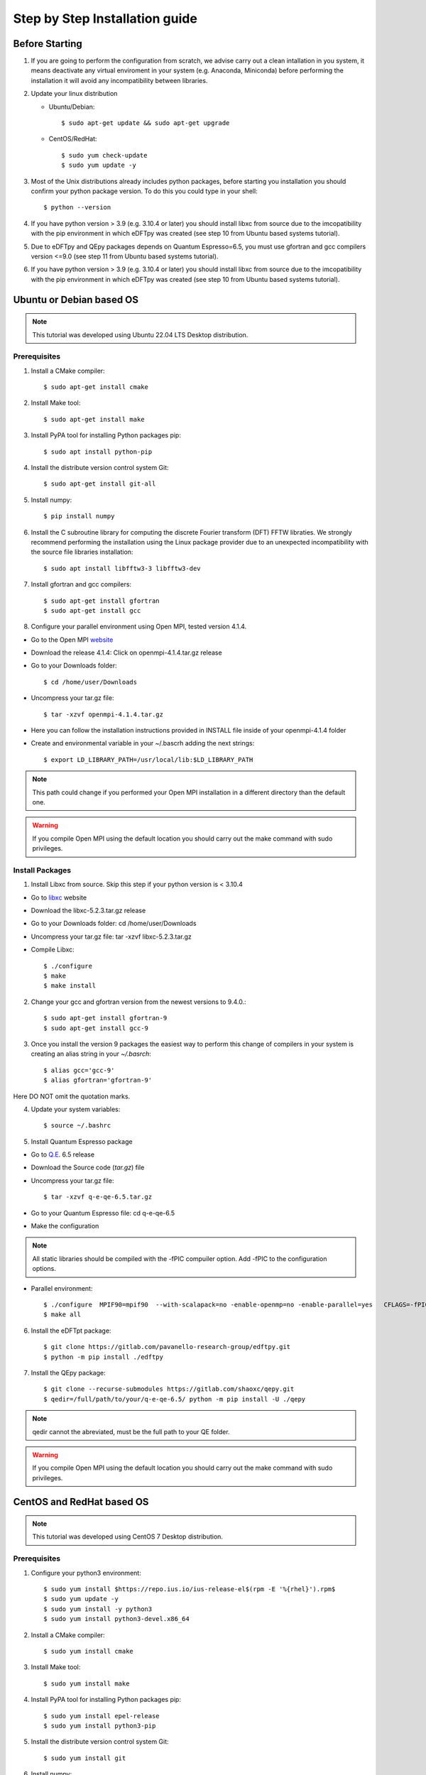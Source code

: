 .. _step_by_step:

===============================
Step by Step Installation guide
===============================

Before Starting
---------------

#. If you are going to perform the configuration from scratch, we advise carry out a clean intallation in you system, it means deactivate any virtual enviroment in your system (e.g. Anaconda, Miniconda) before performing the installation it will avoid any incompatibility between libraries.

#. Update your linux distribution
   
   * Ubuntu/Debian::

       $ sudo apt-get update && sudo apt-get upgrade

   * CentOS/RedHat::
     
       $ sudo yum check-update
       $ sudo yum update -y

#. Most of the Unix distributions already includes python packages, before starting you installation you should confirm your python package version. To do this you could type in your shell::

    $ python --version

#. If you have python version > 3.9 (e.g. 3.10.4 or later) you should install libxc from source due to the imcopatibility with the pip environment in which eDFTpy was created (see step 10 from Ubuntu based systems tutorial).

#. Due to eDFTpy and QEpy packages depends on Quantum Espresso=6.5, you must use gfortran and gcc compilers version <=9.0 (see step 11 from Ubuntu based systems tutorial).
   
#. If you have python version > 3.9 (e.g. 3.10.4 or later) you should install libxc from source due to the imcopatibility with the pip environment in which eDFTpy was created (see step 10 from Ubuntu based systems tutorial).

Ubuntu or Debian based OS
-------------------------

.. note::
   This tutorial was developed using Ubuntu 22.04 LTS Desktop distribution.

Prerequisites 
~~~~~~~~~~~~~

#. Install a CMake compiler::
   
   $ sudo apt-get install cmake

#. Install Make tool::
   
   $ sudo apt-get install make

#. Install PyPA tool for installing Python packages pip::
   
   $ sudo apt install python-pip

#. Install the distribute version control system Git::
   
   $ sudo apt-get install git-all

#. Install numpy::
   
   $ pip install numpy

#. Install the C subroutine library for computing the discrete Fourier transform (DFT) FFTW libraties. We strongly recommend performing the installation using the Linux package provider due to an unexpected incompatibility with the source file libraries installation::
   
   $ sudo apt install libfftw3-3 libfftw3-dev

#. Install gfortran and gcc compilers::
   
   $ sudo apt-get install gfortran
   $ sudo apt-get install gcc

#. Configure your parallel environment using Open MPI, tested version 4.1.4.
   
* Go to the Open MPI website_
   
* Download the release 4.1.4: Click on openmpi-4.1.4.tar.gz release
   
* Go to your Downloads folder::
          
   $ cd /home/user/Downloads
   
* Uncompress your tar.gz file::
           
   $ tar -xzvf openmpi-4.1.4.tar.gz
   
* Here you can follow the installation instructions provided in INSTALL file inside of your openmpi-4.1.4 folder
    
* Create and environmental variable in your ~/.bascrh adding the next strings::
   
   $ export LD_LIBRARY_PATH=/usr/local/lib:$LD_LIBRARY_PATH 

.. note::
   This path could change if you performed your Open MPI installation in a different directory than the default one.

.. _website: https://www.open-mpi.org/ 
.. _Q.E: https://gitlab.com/QEF/q-e/-/releases/qe-6.5
.. _libxc: https://tddft.org/programs/libxc/
.. warning::
   If you compile Open MPI using the default location you should carry out the make command with sudo privileges.


Install Packages
~~~~~~~~~~~~~~~~

1. Install Libxc from source. Skip this step if your python version is < 3.10.4

* Go to libxc_ website 

* Download the libxc-5.2.3.tar.gz release

* Go to your Downloads folder: cd /home/user/Downloads

* Uncompress your tar.gz file: tar -xzvf libxc-5.2.3.tar.gz

* Compile Libxc::
  
    $ ./configure
    $ make
    $ make install
 
2. Change your gcc and gfortran version from the newest versions to 9.4.0.::
   
   $ sudo apt-get install gfortran-9
   $ sudo apt-get install gcc-9

3. Once you install the version 9 packages the easiest way to perform this change of compilers in your system is creating an alias string in your `~/.basrch`::

   $ alias gcc='gcc-9'
   $ alias gfortran='gfortran-9'

Here DO NOT omit the quotation marks.
   
4. Update your system variables::
   
   $ source ~/.bashrc

5. Install Quantum Espresso package

* Go to Q.E_. 6.5 release

* Download the Source code (`tar.gz`) file

* Uncompress your tar.gz file::
  
   $ tar -xzvf q-e-qe-6.5.tar.gz

* Go to your Quantum Espresso file: cd q-e-qe-6.5
* Make the configuration

.. note::
   All static libraries should be compiled with the -fPIC compuiler option. Add -fPIC to the configuration options.

* Parallel environment::
  
   $ ./configure  MPIF90=mpif90  --with-scalapack=no -enable-openmp=no -enable-parallel=yes   CFLAGS=-fPIC FFLAGS=-fPIC try_foxflags=-fPIC 
   $ make all
 
6. Install the eDFTpt package::
   
   $ git clone https://gitlab.com/pavanello-research-group/edftpy.git
   $ python -m pip install ./edftpy

7. Install the QEpy package::
   
   $ git clone --recurse-submodules https://gitlab.com/shaoxc/qepy.git
   $ qedir=/full/path/to/your/q-e-qe-6.5/ python -m pip install -U ./qepy

.. note::
   qedir cannot the abreviated, must be the full path to your QE folder.

.. warning::
   If you compile Open MPI using the default location you should carry out the make command with sudo privileges.

CentOS and RedHat based OS
--------------------------

.. note::
   This tutorial was developed using CentOS 7 Desktop distribution.

Prerequisites 
~~~~~~~~~~~~~

#. Configure your python3 environment::
   
   $ sudo yum install $https://repo.ius.io/ius-release-el$(rpm -E '%{rhel}').rpm$
   $ sudo yum update -y
   $ sudo yum install -y python3
   $ sudo yum install python3-devel.x86_64

#. Install a CMake compiler::
   
   $ sudo yum install cmake

#. Install Make tool::
  
   $ sudo yum install make

#. Install PyPA tool for installing Python packages pip::
   
   $ sudo yum install epel-release
   $ sudo yum install python3-pip

#. Install the distribute version control system Git::
   
   $ sudo yum install git

#. Install numpy::
   
   $ pip3 install numpy --user

#. Install the C subroutine library for computing the discrete Fourier transform (DFT) FFTW libraties. We strongly recommend performing the installation using the Linux package provider due to an unexpected incompatibility with the source file libraries installation::
 
   $ sudo yum -y install fftw-devel

#. Install gfortran and gcc compilers::
   
   $ sudo yum install gcc-gfortran
   $ sudo yum install gcc-g++

#. Install LAPACK libraries::

   $ sudo yum -y install lapack-devel

#. Install cython libraries::
   
   $ python3 -m pip install -U cython --user

#. Configure your parallel environment using Open MPI, tested version 4.1.4.
   
* Go to the Open MPI website_
   
* Download the release 4.1.4: Click on openmpi-4.1.4.tar.gz release
   
* Go to your Downloads folder::
          
   $ cd /home/user/Downloads
   
* Uncompress your tar.gz file::
           
   $ tar -xzvf openmpi-4.1.4.tar.gz
   
* Here you can follow the installation instructions provided in INSTALL file inside of your openmpi-4.1.4 folder
    
* Create and environmental variable in your ~/.bascrh adding the next strings::
   
   $ export LD_LIBRARY_PATH=/usr/local/lib:$LD_LIBRARY_PATH 

.. note::
   This path could change if you performed your Open MPI installation in a different directory than the default one.

.. warning::
   If you compile Open MPI using the default location you should carry out the make command with sudo privileges.


Install Packages
~~~~~~~~~~~~~~~~

1. Install Libxc from source. Skip this step if your python version is < 3.10.4

* Go to libxc_ webpage

* Download the libxc-5.2.3.tar.gz release

* Go to your Downloads folder: cd /home/user/Downloads

* Uncompress your tar.gz file: tar -xzvf libxc-5.2.3.tar.gz

* Compile Libxc::
  
    $ ./configure
    $ make
    $ make install
 
2. Install Quantum Espresso package

* Go to Q.E_. 6.5 release

* Download the Source code (`tar.gz`) file

* Uncompress your tar.gz file::
  
   $ tar -xzvf q-e-qe-6.5.tar.gz

* Go to your Quantum Espresso file: cd q-e-qe-6.5
* Make the configuration

.. note::
   All static libraries should be compiled with the -fPIC compuiler option. Add -fPIC to the configuration options.

* Parallel environment::
  
   $ ./configure  MPIF90=mpif90  --with-scalapack=no -enable-openmp=no -enable-parallel=yes   CFLAGS=-fPIC FFLAGS=-fPIC try_foxflags=-fPIC 

3. Install the eDFTpy package::
   
   $ git clone https://gitlab.com/pavanello-research-group/edftpy.git
   $ python3 -m pip install ./edftpy --user

4. Install the QEpy package::
   
   $ git clone --recurse-submodules https://gitlab.com/shaoxc/qepy.git
   $ qedir=/full/path/to/your/q-e-qe-6.5/ python -m pip install -U ./qepy --user

.. note::
   qedir cannot the abreviated, must be the full path to your QE folder.
